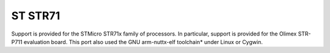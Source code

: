 ========
ST STR71
========

Support is provided for the STMicro STR71x family of
processors. In particular, support is provided for the Olimex STR-P711
evaluation board. This port also used the GNU arm-nuttx-elf toolchain\*
under Linux or Cygwin.

